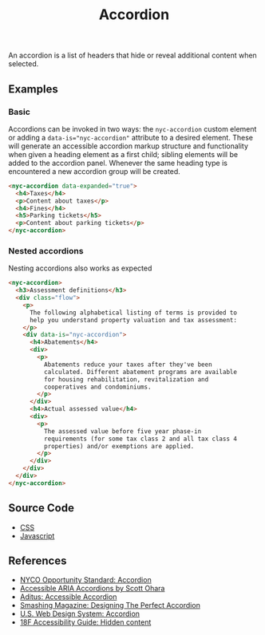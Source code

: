 #+title: Accordion

An accordion is a list of headers that hide or reveal additional
content when selected.

** Examples

*** Basic

Accordions can be invoked in two ways: the =nyc-accordion= custom
element or adding a ~data-is="nyc-accordion"~ attribute to a desired
element. These will generate an accessible accordion markup structure
and functionality when given a heading element as a first child;
sibling elements will be added to the accordion panel. Whenever the
same heading type is encountered a new accordion group will be
created.

#+html: <div class="example-wrapper">
#+results: accordion-basic-example
#+html: </div>

#+name: accordion-basic-example
#+begin_src html :exports both :results replace html
  <nyc-accordion data-expanded="true">
    <h4>Taxes</h4>
    <p>Content about taxes</p>
    <h4>Fines</h4>
    <h5>Parking tickets</h5>
    <p>Content about parking tickets</p>
  </nyc-accordion>
#+end_src

*** Nested accordions

Nesting accordions also works as expected

#+html: <div class="example-wrapper">
#+results: accordion-nested-example
#+html: </div>

#+name: accordion-nested-example
#+begin_src html :exports both :results replace html
  <nyc-accordion>
    <h3>Assessment definitions</h3>
    <div class="flow">
      <p>
        The following alphabetical listing of terms is provided to
        help you understand property valuation and tax assessment:
      </p>
      <div data-is="nyc-accordion">
        <h4>Abatements</h4>
        <div>
          <p>
            Abatements reduce your taxes after they've been
            calculated. Different abatement programs are available
            for housing rehabilitation, revitalization and
            cooperatives and condominiums.
          </p>
        </div>
        <h4>Actual assessed value</h4>
        <div>
          <p>
            The assessed value before five year phase-in
            requirements (for some tax class 2 and all tax class 4
            properties) and/or exemptions are applied.
          </p>
        </div>
      </div>
    </div>
  </nyc-accordion>
#+end_src

** Source Code

- [[file:css.org][CSS]]
- [[file:js.org][Javascript]]
  
** References

- [[https://nycopportunity.github.io/standard/accordion][NYCO Opportunity Standard: Accordion]]
- [[https://www.scottohara.me/blog/2017/10/25/accordion-release.html][Accessible ARIA Accordions by Scott Ohara]]
- [[https://www.aditus.io/patterns/accordion/][Aditus: Accessible Accordion]]
- [[https://www.smashingmagazine.com/2017/06/designing-perfect-accordion-checklist/][Smashing Magazine: Designing The Perfect Accordion]]
- [[https://designsystem.digital.gov/components/accordion/][U.S. Web Design System: Accordion]]
- [[https://accessibility.18f.gov/hidden-content/][18F Accessibility Guide: Hidden content]]
